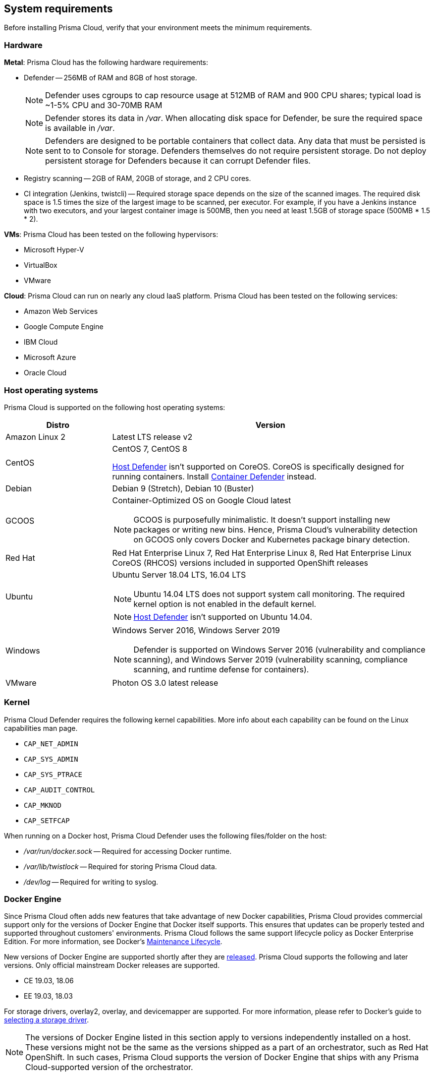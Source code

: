 == System requirements

Before installing Prisma Cloud, verify that your environment meets the minimum requirements.


[.section]
=== Hardware

*Metal*: Prisma Cloud has the following hardware requirements:

ifdef::compute_edition[]
* Console --
** When up to 1000 Defenders are connected, Console requires 4 vCPUs, 8GB of RAM, and 100GB of persistent storage.
** When 1001 - 5000 Defenders are connected, Console requires 8 vCPUs, 30GB of RAM, and 1TB of persistent storage.
endif::compute_edition[]

* Defender --
256MB of RAM and 8GB of host storage.
+
NOTE: Defender uses cgroups to cap resource usage at 512MB of RAM and 900 CPU shares; typical load is ~1-5% CPU and 30-70MB RAM
+
NOTE: Defender stores its data in _/var_.
When allocating disk space for Defender, be sure the required space is available in _/var_.
+
NOTE: Defenders are designed to be portable containers that collect data.
Any data that must be persisted is sent to to Console for storage.
Defenders themselves do not require persistent storage.
Do not deploy persistent storage for Defenders because it can corrupt Defender files.

* Registry scanning --
2GB of RAM, 20GB of storage, and 2 CPU cores.

* CI integration (Jenkins, twistcli) --
Required storage space depends on the size of the scanned images.
The required disk space is 1.5 times the size of the largest image to be scanned, per executor.
For example, if you have a Jenkins instance with two executors, and your largest container image is 500MB, then you need at least 1.5GB of storage space (500MB * 1.5 * 2).

*VMs*: Prisma Cloud has been tested on the following hypervisors:

* Microsoft Hyper-V
* VirtualBox
* VMware

*Cloud*: Prisma Cloud can run on nearly any cloud IaaS platform. Prisma Cloud has been tested on the following services:

* Amazon Web Services
* Google Compute Engine
* IBM Cloud
* Microsoft Azure
* Oracle Cloud


[.section]
=== Host operating systems

Prisma Cloud is supported on the following host operating systems:

[cols="25%,75%a", options="header"]
|===
|Distro |Version

|Amazon Linux 2
|Latest LTS release v2

|CentOS
|CentOS 7, CentOS 8

xref:../install/defender_types.adoc#_host_defender[Host Defender] isn't supported on CoreOS.
CoreOS is specifically designed for running containers.
Install xref:../install/defender_types.adoc#_container_defender[Container Defender] instead.

|Debian
|Debian 9 (Stretch), Debian 10 (Buster)

|GCOOS
|Container-Optimized OS on Google Cloud latest 

NOTE: GCOOS is purposefully minimalistic.
It doesn’t support installing new packages or writing new bins.
Hence, Prisma Cloud's vulnerability detection on GCOOS only covers Docker and Kubernetes package binary detection.

|Red Hat
|Red Hat Enterprise Linux 7, Red Hat Enterprise Linux 8, Red Hat Enterprise Linux CoreOS (RHCOS) versions included in supported OpenShift releases

|Ubuntu
|Ubuntu Server 18.04 LTS, 16.04 LTS

NOTE: Ubuntu 14.04 LTS does not support system call monitoring.
The required kernel option is not enabled in the default kernel.

NOTE: xref:../install/defender_types.adoc#_host_defender[Host Defender] isn't supported on Ubuntu 14.04.

|Windows
|Windows Server 2016, Windows Server 2019

[NOTE]
====
ifdef::compute_edition[]
Console must be installed on a supported Linux operating system, either natively or through virtualization (such as Hyper-V).
endif::compute_edition[]
Defender is supported on Windows Server 2016 (vulnerability and compliance scanning), and Windows Server 2019 (vulnerability scanning, compliance scanning, and runtime defense for containers).
====

|VMware
|Photon OS 3.0 latest release

|===


[.section, #_kernel]
=== Kernel

Prisma Cloud Defender requires the following kernel capabilities.
More info about each capability can be found on the Linux capabilities man page.

* `CAP_NET_ADMIN`
* `CAP_SYS_ADMIN`
* `CAP_SYS_PTRACE`
* `CAP_AUDIT_CONTROL`
* `CAP_MKNOD`
* `CAP_SETFCAP`

When running on a Docker host, Prisma Cloud Defender uses the following files/folder on the host:

* _/var/run/docker.sock_ -- Required for accessing Docker runtime.
* _/var/lib/twistlock_ -- Required for storing Prisma Cloud data.
* _/dev/log_ -- Required for writing to syslog.


[.section, #_docker_support]
=== Docker Engine

Since Prisma Cloud often adds new features that take advantage of new Docker capabilities, Prisma Cloud provides commercial support only for the versions of Docker Engine that Docker itself supports.
This ensures that updates can be properly tested and supported throughout customers' environments.
Prisma Cloud follows the same support lifecycle policy as Docker Enterprise Edition.
For more information, see Docker's
https://success.docker.com/article/maintenance-lifecycle[Maintenance Lifecycle].

New versions of Docker Engine are supported shortly after they are https://docs.docker.com/engine/release-notes/[released].
Prisma Cloud supports the following and later versions.
Only official mainstream Docker releases are supported.

// Note: Starting with 18.09, Docker Engine CE and EE versions will be aligned, where EE is a superset of CE.
// They will ship concurrently with the same patch version based on the same code base.
// See https://docs.docker.com/engine/release-notes/

* CE 19.03, 18.06
* EE 19.03, 18.03

For storage drivers, overlay2, overlay, and devicemapper are supported.
For more information, please refer to Docker's guide to https://docs.docker.com/storage/storagedriver/select-storage-driver[selecting a storage driver]. 

NOTE: The versions of Docker Engine listed in this section apply to versions independently installed on a host.
These versions might not be the same as the versions shipped as a part of an orchestrator, such as Red Hat OpenShift.
In such cases, Prisma Cloud supports the version of Docker Engine that ships with any Prisma Cloud-supported version of the orchestrator.

[.section]
=== Podman

Podman is a daemon-less container engine for developing, managing, and running OCI containers on Linux. The twistcli tool can use the preinstalled Podman binary to scan CRI images.

The following version of Podman are supported:

* Podman 1.6

[.section]
=== Orchestrators

Prisma Cloud is supported on the following orchestrators.
We support the following versions of official mainline vendor/project releases. 

[cols="25%,75%a", options="header"]
|===
|Orchestrator |Version

|Docker Swarm
|CE 19.03 & 18.06, EE 19.03 & 18.03

|Kubernetes
|1.17, 1.18, 1.19

Includes managed solutions that are https://www.cncf.io/certification/software-conformance/[CNCF Certified Kubernetes conformant].

|OpenShift
|3.11 - docker version only, 4.2, 4.3, 4.4, 4.5

|VMware Tanzu Application Service - TAS (formerly Pivotal Cloud Foundry - PCF PAS)
|N, N-1 support policy

|===


[.section]
=== Container runtimes

Prisma Cloud supports the following container runtimes:

[cols="25%,75%a", options="header"]
|===
|Container runtime |Version

|Docker
|See the <<_docker_support,Docker>> section

|https://github.com/containerd/cri[cri-containerd]
|Client version: 1.2.8

Server version: 1.2.8

|https://github.com/kubernetes-incubator/cri-o[CRI-O]
|OS 4.2 - crio version 1.14.12-10

OS 4.3 - crio version 1.16.2-6

OS 4.4 - crio version 1.17.4-18.dev.rhaos4.4.gitfb8131a.el8

|===


[.section]
=== Istio

Prisma Cloud supports Istio 1.0 - 1.6.


ifdef::compute_edition[]
[.section]
=== File systems

If you're deploying Prisma Cloud Console to AWS and you're using the EFS file system, the following minimum performance characteristics are required:

* *Performance mode:* General purpose
* *Throughput mode:* Provisioned.
Provision 0.1 MiB/s per deployed Defender.
For example, if you plan to deploy 10 Defenders, provision 1 MiB/s of throughput.
endif::compute_edition[]


[.section]
=== Jenkins

Prisma Cloud provides a Jenkins plugin that scans images for vulnerabilities after they are built.

The Prisma Cloud plugin supports the following Jenkins versions: 

- 2.190, 2.204 and 2.222 (these versions support Podman <2)
- 2.235 (this version doesn't support Podman)

Prisma Cloud tests the latest (or near-latest) LTS releases of Jenkins.
These versions are guaranteed to be compatible with Prisma Cloud.
Other recent LTS versions should also work.
However, if you’re having issues with the Prisma Cloud plugin, we recommend that you upgrade to the version of Jenkins that Prisma Cloud has tested.


[.section]
=== Shell

For Linux, Prisma Cloud depends on the Bash shell.
For Windows, Prisma Cloud depends on PowerShell.

The shell environment variable `DOCKER_CONTENT_TRUST` should be set to `0` or unset before running any commands that interact with the Prisma Cloud cloud registry, such as Defender installs or upgrades.


[.section]
=== Browsers

Prisma Cloud supports the latest versions of Chrome, Safari, and Edge.

For Microsoft Edge, we only support the new Chromium-based version (80.0.361 and later).


[.section]
=== Image base layers

Prisma Cloud can protect containers built on nearly any base layer operating system.
Comprehensive Common Vulnerabilities and Exposures (CVE) data is provided for the following base layers:

* Alpine
* http://docs.aws.amazon.com/AmazonECR/latest/userguide/amazon_linux_container_image.html[Amazon Linux container image]
* Amazon Linux 2
* BusyBox
* CentOS
* Debian
* Red Hat Enterprise Linux
* SuSE (SLES15SP1 LTSS, SLES15SP1, SLES12SP5, SLES12SP4, SLES12SP3, SLES11SP4)
* Ubuntu (LTS releases only)
* Windows Server

[.section]
=== Serverless

Prisma Cloud can protect AWS Lambda functions at runtime.  Prisma Cloud supports the following runtimes:

*Serverless Runtime using Lambda Layers (including auto-protect)*

* Node.js 10.x
* Python 2.7, 3.6, 3.7 and 3.8

*Serverless Runtime using manually embedded Defenders*

* C# (.NET Core 2.1, .NET Core 3.1)
* Java 8, Java 11
* Node.js 10.x
* Python 2.7, 3.6, 3.7 and 3.8

Prisma Cloud can also scan serverless functions for vulnerabilities and compliance benchmarks.  Prisma Cloud supports the following runtimes for vulnerability and compliance scans in AWS Lambda, Google Cloud Functions, and Azure Functions:

*Serverless Vulnerability and Compliance scanning*

* C# (.NET Core 2.1, .NET Core 3.1)
* Java 8, Java 11
* Node.js 10.x
* Python 2.7, 3.6, 3.7 and 3.8

[.section]
=== Default UID/GID

ifdef::compute_edition[]
When installing Console with _twistlock.sh_, the Prisma Cloud data folder (_var/lib/twistlock_) owner and group are set to a UID and GID of 2674, and the Console process runs as user 2674 by default.
To configure Console to run as root, open _twistlock.cfg_ and set RUN_CONSOLE_AS_ROOT to true before running _twistlock.sh_.
You must run Console as root if you want it to listen on port 443 or some other privileged port.

When installing Console in a Kubernetes or OpenShift cluster, the Console process runs a root by default.
endif::compute_edition[]

Defenders always run as root.
Although Defenders run as root, they drop the capabilities they don't need.
For a list of capabilities that Defenders retain, see xref:../technology_overviews/defender_architecture.adoc[Defender Architecture].
